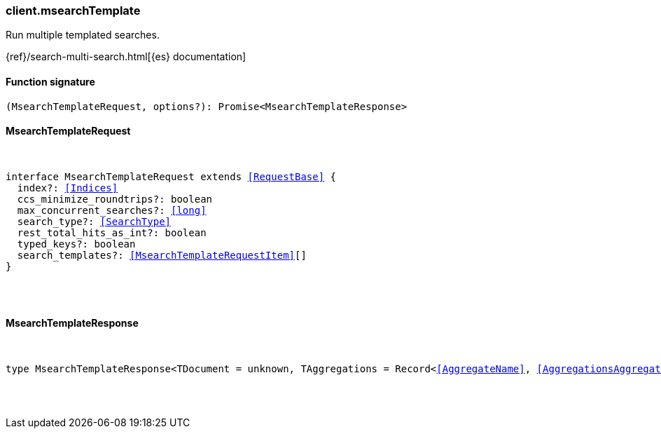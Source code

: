 [[reference-msearch_template]]

////////
===========================================================================================================================
||                                                                                                                       ||
||                                                                                                                       ||
||                                                                                                                       ||
||        ██████╗ ███████╗ █████╗ ██████╗ ███╗   ███╗███████╗                                                            ||
||        ██╔══██╗██╔════╝██╔══██╗██╔══██╗████╗ ████║██╔════╝                                                            ||
||        ██████╔╝█████╗  ███████║██║  ██║██╔████╔██║█████╗                                                              ||
||        ██╔══██╗██╔══╝  ██╔══██║██║  ██║██║╚██╔╝██║██╔══╝                                                              ||
||        ██║  ██║███████╗██║  ██║██████╔╝██║ ╚═╝ ██║███████╗                                                            ||
||        ╚═╝  ╚═╝╚══════╝╚═╝  ╚═╝╚═════╝ ╚═╝     ╚═╝╚══════╝                                                            ||
||                                                                                                                       ||
||                                                                                                                       ||
||    This file is autogenerated, DO NOT send pull requests that changes this file directly.                             ||
||    You should update the script that does the generation, which can be found in:                                      ||
||    https://github.com/elastic/elastic-client-generator-js                                                             ||
||                                                                                                                       ||
||    You can run the script with the following command:                                                                 ||
||       npm run elasticsearch -- --version <version>                                                                    ||
||                                                                                                                       ||
||                                                                                                                       ||
||                                                                                                                       ||
===========================================================================================================================
////////

[discrete]
[[client.msearchTemplate]]
=== client.msearchTemplate

Run multiple templated searches.

{ref}/search-multi-search.html[{es} documentation]

[discrete]
==== Function signature

[source,ts]
----
(MsearchTemplateRequest, options?): Promise<MsearchTemplateResponse>
----

[discrete]
==== MsearchTemplateRequest

[pass]
++++
<pre>
++++
interface MsearchTemplateRequest extends <<RequestBase>> {
  index?: <<Indices>>
  ccs_minimize_roundtrips?: boolean
  max_concurrent_searches?: <<long>>
  search_type?: <<SearchType>>
  rest_total_hits_as_int?: boolean
  typed_keys?: boolean
  search_templates?: <<MsearchTemplateRequestItem>>[]
}

[pass]
++++
</pre>
++++
[discrete]
==== MsearchTemplateResponse

[pass]
++++
<pre>
++++
type MsearchTemplateResponse<TDocument = unknown, TAggregations = Record<<<AggregateName>>, <<AggregationsAggregate>>>> = <<MsearchMultiSearchResult>><TDocument, TAggregations>

[pass]
++++
</pre>
++++
